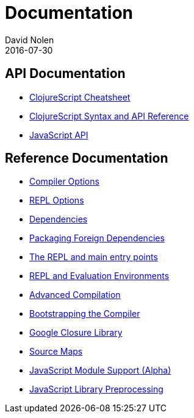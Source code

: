 = Documentation
David Nolen
2016-07-30
:type: reference
:toc: macro
:icons: font

ifdef::env-github,env-browser[:outfilesuffix: .adoc]

== API Documentation

* http://cljs.info/cheatsheet/[ClojureScript Cheatsheet]
* http://cljs.github.io/api/[ClojureScript Syntax and API Reference]
* <<javascript-api#,JavaScript API>>

== Reference Documentation

* <<compiler-options#,Compiler Options>>
* <<repl-options#,REPL Options>>
* <<dependencies#,Dependencies>>
* <<packaging-foreign-deps#,Packaging Foreign Dependencies>>
* <<repl-and-main#,The REPL and main entry points>>
* <<repl#,REPL and Evaluation Environments>>
* <<advanced-compilation#,Advanced Compilation>>
* <<bootstrapping#,Bootstrapping the Compiler>>
* <<google-closure-library#,Google Closure Library>>
* <<source-maps#,Source Maps>>
* <<javascript-module-support#,JavaScript Module Support (Alpha)>>
* <<javascript-library-preprocessing#,JavaScript Library Preprocessing>>
